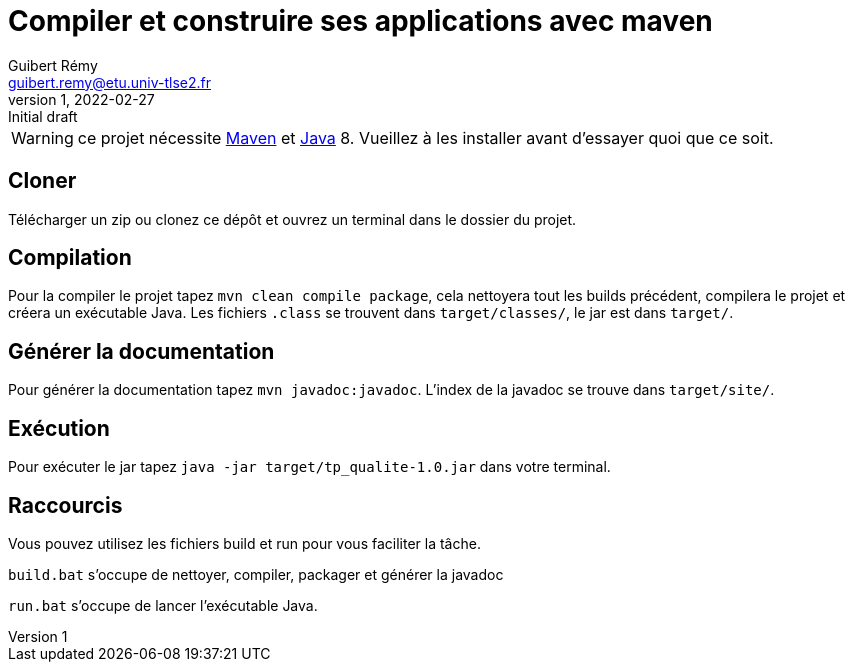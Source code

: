 = Compiler et construire ses applications avec maven
Guibert Rémy <guibert.remy@etu.univ-tlse2.fr>
v1, 2022-02-27 : Initial draft
:icons: font
:diagrams: .
:experimental:
:classroom-link: https://classroom.github.com/a/gWXnQmIT
:imagesdir: images

// Useful definitions
:eclipse: http://www.eclipse.org[Eclipse]
:intellij: https://www.jetbrains.com/idea/[IntelliJ]
:maven: http://maven.apache.org/[Maven]
:vscode: https://code.visualstudio.com/[VS Code]
:java: https://www.java.com/fr/download/[Java]

// Specific to GitHub
ifdef::env-github[]
:toc:
:tip-caption: :bulb:
:note-caption: :information_source:
:important-caption: :heavy_exclamation_mark:
:caution-caption: :fire:
:warning-caption: :warning:
:icongit: Git
endif::[]

//---------------------------------------------------------------

WARNING: ce projet nécessite {maven} et {java} 8.
Vueillez à les installer avant d'essayer quoi que ce soit.

== Cloner

Télécharger un zip ou clonez ce dépôt et ouvrez un terminal dans le dossier du projet.

== Compilation

Pour la compiler le projet tapez `mvn clean compile package`, cela nettoyera tout les builds précédent, compilera le projet et créera un exécutable Java. Les fichiers `.class` se trouvent dans `target/classes/`, le jar est dans `target/`.

== Générer la documentation

Pour générer la documentation tapez `mvn javadoc:javadoc`. L'index de la javadoc se trouve dans `target/site/`.

== Exécution

Pour exécuter le jar tapez `java -jar target/tp_qualite-1.0.jar` dans votre terminal.

== Raccourcis

Vous pouvez utilisez les fichiers build et run pour vous faciliter la tâche.

`build.bat` s'occupe de nettoyer, compiler, packager et générer la javadoc

`run.bat` s'occupe de lancer l'exécutable Java.
